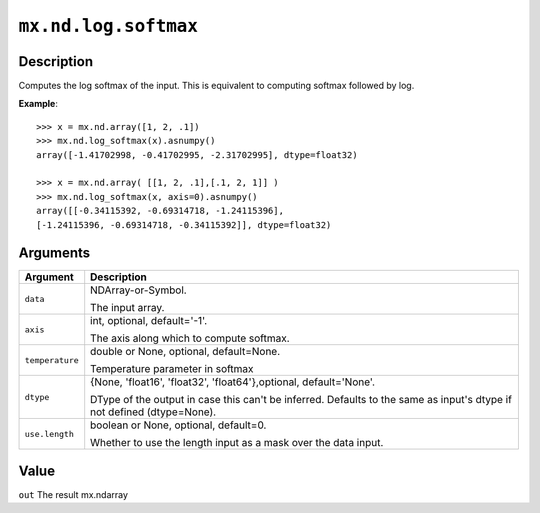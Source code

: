 

``mx.nd.log.softmax``
==========================================

Description
----------------------

Computes the log softmax of the input.
This is equivalent to computing softmax followed by log.


**Example**::

	 
	 >>> x = mx.nd.array([1, 2, .1])
	 >>> mx.nd.log_softmax(x).asnumpy()
	 array([-1.41702998, -0.41702995, -2.31702995], dtype=float32)
	 
	 >>> x = mx.nd.array( [[1, 2, .1],[.1, 2, 1]] )
	 >>> mx.nd.log_softmax(x, axis=0).asnumpy()
	 array([[-0.34115392, -0.69314718, -1.24115396],
	 [-1.24115396, -0.69314718, -0.34115392]], dtype=float32)
	 
	 
Arguments
------------------

+----------------------------------------+------------------------------------------------------------+
| Argument                               | Description                                                |
+========================================+============================================================+
| ``data``                               | NDArray-or-Symbol.                                         |
|                                        |                                                            |
|                                        | The input array.                                           |
+----------------------------------------+------------------------------------------------------------+
| ``axis``                               | int, optional, default='-1'.                               |
|                                        |                                                            |
|                                        | The axis along which to compute softmax.                   |
+----------------------------------------+------------------------------------------------------------+
| ``temperature``                        | double or None, optional, default=None.                    |
|                                        |                                                            |
|                                        | Temperature parameter in softmax                           |
+----------------------------------------+------------------------------------------------------------+
| ``dtype``                              | {None, 'float16', 'float32', 'float64'},optional,          |
|                                        | default='None'.                                            |
|                                        |                                                            |
|                                        | DType of the output in case this can't be inferred.        |
|                                        | Defaults to the same as input's dtype if not defined       |
|                                        | (dtype=None).                                              |
+----------------------------------------+------------------------------------------------------------+
| ``use.length``                         | boolean or None, optional, default=0.                      |
|                                        |                                                            |
|                                        | Whether to use the length input as a mask over the data    |
|                                        | input.                                                     |
+----------------------------------------+------------------------------------------------------------+

Value
----------

``out`` The result mx.ndarray


